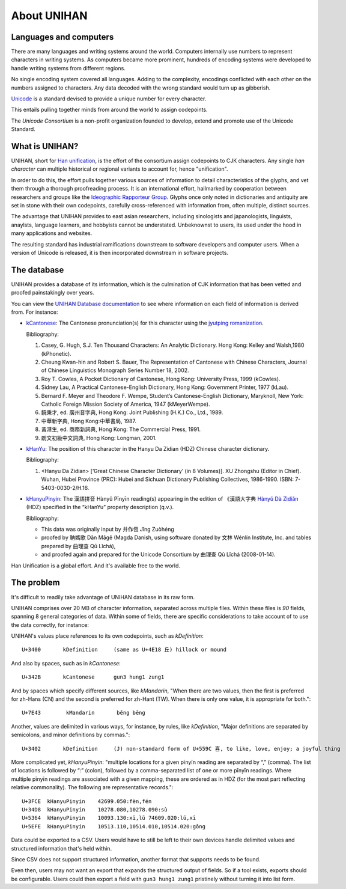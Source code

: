 .. _unihan:

============
About UNIHAN
============

.. seealso::

    - `Wikipedia article <https://en.wikipedia.org/wiki/Han_unification>`_
    - `UNIHAN database documentation`_

Languages and computers
-----------------------

There are many languages and writing systems around the world. Computers
internally use numbers to represent characters in writing systems. As
computers became more prominent, hundreds of encoding systems were
developed to handle writing systems from different regions.

No single encoding system covered all languages. Adding to the complexity,
encodings conflicted with each other on the numbers assigned to
characters. Any data decoded with the wrong standard would turn up as
gibberish.

`Unicode`_ is a standard devised to provide a unique number for every
character.

This entails pulling together minds from around the world to assign codepoints.

The *Unicode Consortium* is a non-profit organization founded to develop,
extend and promote use of the Unicode Standard.

What is UNIHAN?
---------------

UNIHAN, short for `Han unification`_, is the effort of the consortium
assign codepoints to CJK characters. Any single `han character` can
multiple historical or regional variants to account for, hence "unification".

In order to do this, the effort pulls together various sources of information
to detail characteristics of the glyphs, and vet them through a thorough
proofreading process. It is an international effort, hallmarked by
cooperation between researchers and groups like the `Ideographic Rapporteur
Group`_.  Glyphs once only noted in dictionaries and antiquity are set in stone
with their own codepoints, carefully cross-referenced with information from,
often multiple, distinct sources.

The advantage that UNIHAN provides to east asian researchers, including
sinologists and japanologists, linguists, anaylsts, language learners, and
hobbyists cannot be understated. Unbeknownst to users, its used under the hood
in many applications and websites.

The resulting standard has industrial ramifications downstream to
software developers and computer users. When a version of Unicode is
released, it is then incorporated downstream in software projects.

The database
------------

UNIHAN provides a database of its information, which is the culmination
of CJK information  that has been vetted and proofed painstakingly over years.

You can view the `UNIHAN Database documentation`_ to see where information
on each field of information is derived from. For instance:

- `kCantonese <http://www.unicode.org/reports/tr38/#kCantonese>`_: 
  The Cantonese pronunciation(s) for this character using the
  `jyutping romanization`_.

  Bibliography:

  1. Casey, G. Hugh, S.J. Ten Thousand Characters: An Analytic Dictionary. Hong Kong: Kelley and Walsh,1980 (kPhonetic).

  2. Cheung Kwan-hin and Robert S. Bauer, The Representation of Cantonese with Chinese Characters, Journal of Chinese Linguistics Monograph Series Number 18, 2002.

  3. Roy T. Cowles, A Pocket Dictionary of Cantonese, Hong Kong: University Press, 1999 (kCowles).

  4. Sidney Lau, A Practical Cantonese-English Dictionary, Hong Kong: Government Printer, 1977 (kLau).

  5. Bernard F. Meyer and Theodore F. Wempe, Student’s Cantonese-English Dictionary, Maryknoll, New York: Catholic Foreign Mission Society of America, 1947 (kMeyerWempe).

  6. 饒秉才, ed. 廣州音字典, Hong Kong: Joint Publishing (H.K.) Co., Ltd., 1989.

  7. 中華新字典, Hong Kong:中華書局, 1987.

  8. 黃港生, ed. 商務新詞典, Hong Kong: The Commercial Press, 1991.

  9. 朗文初級中文詞典, Hong Kong: Longman, 2001.

- `kHanYu <http://www.unicode.org/reports/tr38/#kHanYu>`_: The position of this
  character in the Hanyu Da Zidian (HDZ) Chinese character dictionary.

  Bibliography:

  1. <Hanyu Da Zidian> [‘Great Chinese Character Dictionary’ (in 8 Volumes)]. XU Zhongshu (Editor in Chief). Wuhan, Hubei Province (PRC): Hubei and Sichuan Dictionary Publishing Collectives, 1986-1990. ISBN: 7-5403-0030-2/H.16.

- `kHanyuPinyin <http://www.unicode.org/reports/tr38/#kHanyuPinyin>`_:
  The 漢語拼音 Hànyǔ Pīnyīn reading(s) appearing in the edition of 《漢語大字典
  `Hànyǔ Dà Zìdiǎn`_ (HDZ) specified in the “kHanYu” property description (q.v.).

  Bibliography:

  - This data was originally input by 井作恆 Jǐng Zuòhéng
  - proofed by 聃媽歌 Dān Māgē (Magda Danish, using software donated by 文林 Wénlín Institute, Inc. and tables prepared by 曲理查 Qū Lǐchá),
  - and proofed again and prepared for the Unicode Consortium by 曲理查 Qū Lǐchá (2008-01-14).

Han Unification is a global effort. And it's available free to the world.

.. _Unicode: https://en.wikipedia.org/wiki/Unicode
.. _Han unification: https://en.wikipedia.org/wiki/Han_unification
.. _Ideographic Rapporteur Group: https://en.wikipedia.org/wiki/Ideographic_Rapporteur_Group
.. _han character: https://en.wikipedia.org/wiki/Chinese_characters
.. _UNIHAN database documentation: http://www.unicode.org/reports/tr38/
.. _jyutping romanization: https://en.wikipedia.org/wiki/Jyutping
.. _Hànyǔ Dà Zìdiǎn: https://en.wikipedia.org/wiki/Hanyu_Da_Zidian

The problem
-----------

It's difficult to readily take advantage of UNIHAN database in its
raw form.

UNIHAN comprises over 20 MB of character information, separated
across multiple files. Within these files is *90* fields, spanning 8
general categories of data. Within some of fields, there are specific
considerations to take account of to use the data correctly, for instance:

UNIHAN's values place references to its own codepoints, such as
*kDefinition*::

    U+3400       kDefinition     (same as U+4E18 丘) hillock or mound

And also by spaces, such as in *kCantonese*::

    U+342B       kCantonese      gun3 hung1 zung1

And by spaces which specify different sources, like *kMandarin*, "When
there are two values, then the first is preferred for zh-Hans (CN) and the
second is preferred for zh-Hant (TW). When there is only one value, it is
appropriate for both."::

    U+7E43        kMandarin       běng bēng

Another, values are delimited in various ways, for instance, by rules,
like *kDefinition*, "Major definitions are separated by semicolons, and minor
definitions by commas."::

    U+3402       kDefinition     (J) non-standard form of U+559C 喜, to like, love, enjoy; a joyful thing

More complicated yet, *kHanyuPinyin*: "multiple locations for a given
pīnyīn reading are separated by “,” (comma). The list of locations is
followed by “:” (colon), followed by a comma-separated list of one or more
pīnyīn readings. Where multiple pīnyīn readings are associated with a
given mapping, these are ordered as in HDZ (for the most part reflecting
relative commonality). The following are representative records."::

    U+3FCE  kHanyuPinyin    42699.050:fèn,fén
    U+34D8  kHanyuPinyin    10278.080,10278.090:sù
    U+5364  kHanyuPinyin    10093.130:xī,lǔ 74609.020:lǔ,xī
    U+5EFE  kHanyuPinyin    10513.110,10514.010,10514.020:gǒng

Data could be exported to a CSV. Users would have to still be left to their own
devices handle delimited values and structured information that's held within.

Since CSV does not support structured information, another format that
supports needs to be found.

Even then, users may not want an export that expands the structured
output of fields. So if a tool exists, exports should be configurable. Users
could then export a field with ``gun3 hung1 zung1`` pristinely without
turning it into list form.
